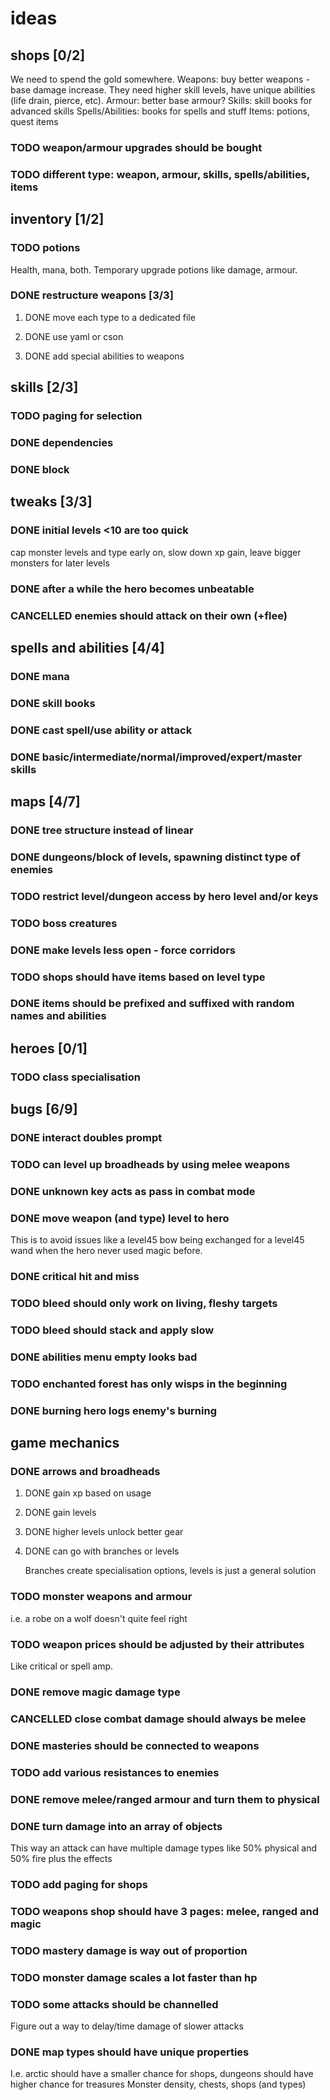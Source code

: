 * ideas
** shops [0/2]
   We need to spend the gold somewhere.
   Weapons: buy better weapons - base damage increase. They need higher skill levels, have unique abilities (life drain, pierce, etc).
   Armour: better base armour?
   Skills: skill books for advanced skills
   Spells/Abilities: books for spells and stuff
   Items: potions, quest items
*** TODO weapon/armour upgrades should be bought
*** TODO different type: weapon, armour, skills, spells/abilities, items
** inventory [1/2]
*** TODO potions
	Health, mana, both. Temporary upgrade potions like damage, armour.
*** DONE restructure weapons [3/3]
	CLOSED: [2018-01-16 Tue 09:59]
**** DONE move each type to a dedicated file
	 CLOSED: [2018-01-14 Sun 22:33]
**** DONE use yaml or cson
	 CLOSED: [2018-01-14 Sun 22:33]
**** DONE add special abilities to weapons
	 CLOSED: [2018-01-16 Tue 09:59]
** skills [2/3]
*** TODO paging for selection
*** DONE dependencies
	CLOSED: [2017-12-14 Thu 14:57]
*** DONE block
	CLOSED: [2017-12-12 Tue 12:16]
** tweaks [3/3]
*** DONE initial levels <10 are too quick
	CLOSED: [2017-12-19 Tue 16:41]
	cap monster levels and type early on, slow down xp gain, leave bigger monsters for later levels
*** DONE after a while the hero becomes unbeatable
	CLOSED: [2017-12-13 Wed 16:07]
*** CANCELLED enemies should attack on their own (+flee)
	CLOSED: [2018-01-11 Thu 15:46]
** spells and abilities [4/4]
*** DONE mana
	CLOSED: [2018-01-14 Sun 22:33]
*** DONE skill books
	CLOSED: [2017-12-14 Thu 14:57]
*** DONE cast spell/use ability or attack
	CLOSED: [2018-01-14 Sun 22:33]
*** DONE basic/intermediate/normal/improved/expert/master skills
	CLOSED: [2017-12-19 Tue 16:35]
** maps [4/7]
*** DONE tree structure instead of linear
	CLOSED: [2017-12-12 Tue 15:46]
*** DONE dungeons/block of levels, spawning distinct type of enemies
	CLOSED: [2017-12-12 Tue 15:46]
*** TODO restrict level/dungeon access by hero level and/or keys
*** TODO boss creatures
*** DONE make levels less open - force corridors
	CLOSED: [2017-12-13 Wed 16:07]
*** TODO shops should have items based on level type
*** DONE items should be prefixed and suffixed with random names and abilities
	CLOSED: [2018-01-19 Fri 11:08]
** heroes [0/1]
*** TODO class specialisation
** bugs [6/9]
*** DONE interact doubles prompt
	CLOSED: [2017-12-12 Tue 12:18]
*** TODO can level up broadheads by using melee weapons
*** DONE unknown key acts as pass in combat mode
	CLOSED: [2017-12-12 Tue 12:18]
*** DONE move weapon (and type) level to hero
	CLOSED: [2018-01-11 Thu 15:46]
	This is to avoid issues like a level45 bow being exchanged for a level45 wand when the hero never used magic before.
*** DONE critical hit and miss
	CLOSED: [2018-01-16 Tue 09:59]
*** TODO bleed should only work on living, fleshy targets
*** TODO bleed should stack and apply slow
*** DONE abilities menu empty looks bad
	CLOSED: [2018-01-20 Sat 11:04]
*** TODO enchanted forest has only wisps in the beginning
*** DONE burning hero logs enemy's burning
	CLOSED: [2018-02-05 Mon 11:39]
** game mechanics
*** DONE arrows and broadheads
	CLOSED: [2018-02-12 Mon 11:36]
**** DONE gain xp based on usage
	 CLOSED: [2018-02-09 Fri 23:48]
**** DONE gain levels
	 CLOSED: [2018-02-09 Fri 23:48]
**** DONE higher levels unlock better gear
	 CLOSED: [2018-02-09 Fri 23:48]
**** DONE can go with branches or levels
	 CLOSED: [2018-02-09 Fri 23:48]
	 Branches create specialisation options, levels is just a general solution
*** TODO monster weapons and armour
	i.e. a robe on a wolf doesn't quite feel right
*** TODO weapon prices should be adjusted by their attributes
	Like critical or spell amp.
*** DONE remove magic damage type
	CLOSED: [2018-02-15 Thu 20:10]
*** CANCELLED close combat damage should always be melee
	CLOSED: [2018-02-15 Thu 20:10]
*** DONE masteries should be connected to weapons
	CLOSED: [2018-02-15 Thu 20:10]
*** TODO add various resistances to enemies
*** DONE remove melee/ranged armour and turn them to physical
	CLOSED: [2018-02-15 Thu 20:10]
*** DONE turn damage into an array of objects
	CLOSED: [2018-02-21 Wed 08:56]
	This way an attack can have multiple damage types like 50% physical and 50% fire plus the effects
*** TODO add paging for shops
*** TODO weapons shop should have 3 pages: melee, ranged and magic
*** TODO mastery damage is way out of proportion
*** TODO monster damage scales a lot faster than hp
*** TODO some attacks should be channelled
	Figure out a way to delay/time damage of slower attacks
*** DONE map types should have unique properties
	CLOSED: [2018-02-24 Sat 22:58]
	I.e. arctic should have a smaller chance for shops, dungeons should have higher chance for treasures
	Monster density, chests, shops (and types)
